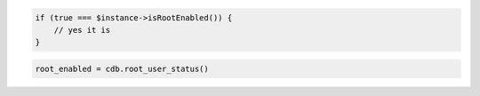 .. code-block:: php

    if (true === $instance->isRootEnabled()) {
        // yes it is
    }

.. code-block:: python

    root_enabled = cdb.root_user_status()
